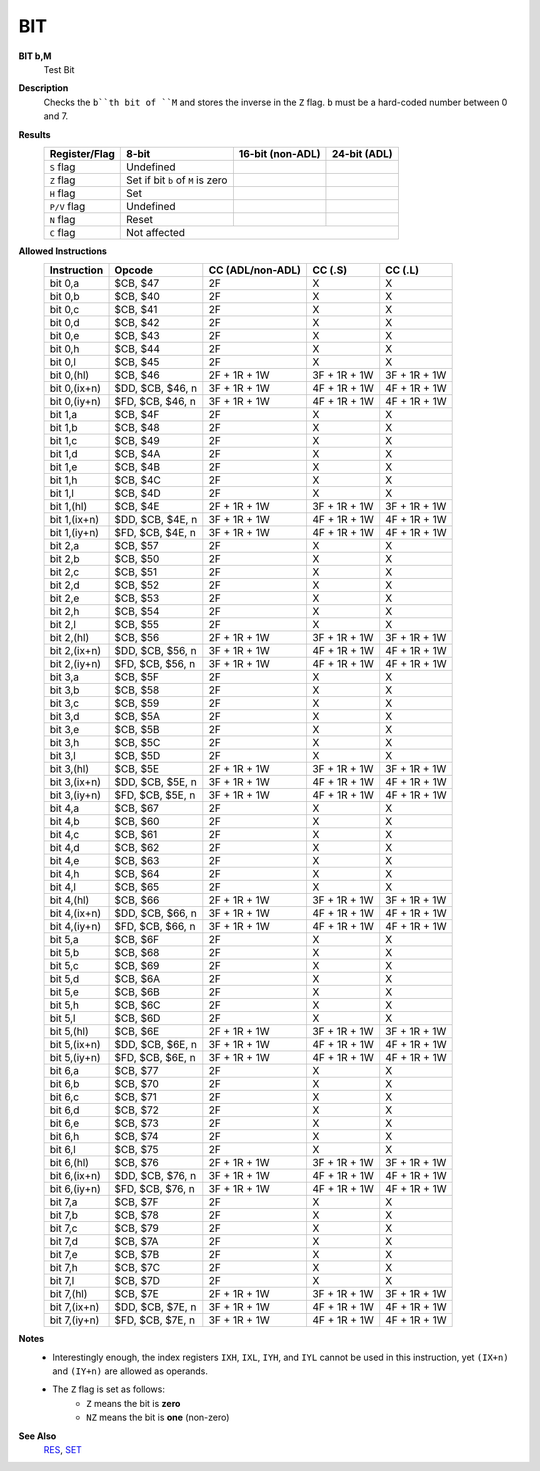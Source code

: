 BIT
--------

**BIT b,M**
	Test Bit

**Description**
	| Checks the ``b``th bit of ``M`` and stores the inverse in the ``Z`` flag. ``b`` must be a hard-coded  number between 0 and 7.

**Results**
	================    ==========================================  ==========================================  ========================================
	Register/Flag       8-bit                                       16-bit (non-ADL)                            24-bit (ADL)
	================    ==========================================  ==========================================  ========================================
	``S`` flag          Undefined
	``Z`` flag          Set if bit ``b`` of ``M`` is zero
	``H`` flag          Set
	``P/V`` flag        Undefined
	``N`` flag          Reset
	``C`` flag          Not affected
	================    ================================================================================================================================

**Allowed Instructions**
	================  ================  ================  ================  ================
	Instruction       Opcode            CC (ADL/non-ADL)  CC (.S)           CC (.L)
	================  ================  ================  ================  ================
	bit 0,a           $CB, $47          2F                X                 X
	bit 0,b           $CB, $40          2F                X                 X
	bit 0,c           $CB, $41          2F                X                 X
	bit 0,d           $CB, $42          2F                X                 X
	bit 0,e           $CB, $43          2F                X                 X
	bit 0,h           $CB, $44          2F                X                 X
	bit 0,l           $CB, $45          2F                X                 X
	bit 0,(hl)        $CB, $46          2F + 1R + 1W      3F + 1R + 1W      3F + 1R + 1W
	bit 0,(ix+n)      $DD, $CB, $46, n  3F + 1R + 1W      4F + 1R + 1W      4F + 1R + 1W
	bit 0,(iy+n)      $FD, $CB, $46, n  3F + 1R + 1W      4F + 1R + 1W      4F + 1R + 1W
	bit 1,a           $CB, $4F          2F                X                 X
	bit 1,b           $CB, $48          2F                X                 X
	bit 1,c           $CB, $49          2F                X                 X
	bit 1,d           $CB, $4A          2F                X                 X
	bit 1,e           $CB, $4B          2F                X                 X
	bit 1,h           $CB, $4C          2F                X                 X
	bit 1,l           $CB, $4D          2F                X                 X
	bit 1,(hl)        $CB, $4E          2F + 1R + 1W      3F + 1R + 1W      3F + 1R + 1W
	bit 1,(ix+n)      $DD, $CB, $4E, n  3F + 1R + 1W      4F + 1R + 1W      4F + 1R + 1W
	bit 1,(iy+n)      $FD, $CB, $4E, n  3F + 1R + 1W      4F + 1R + 1W      4F + 1R + 1W
	bit 2,a           $CB, $57          2F                X                 X
	bit 2,b           $CB, $50          2F                X                 X
	bit 2,c           $CB, $51          2F                X                 X
	bit 2,d           $CB, $52          2F                X                 X
	bit 2,e           $CB, $53          2F                X                 X
	bit 2,h           $CB, $54          2F                X                 X
	bit 2,l           $CB, $55          2F                X                 X
	bit 2,(hl)        $CB, $56          2F + 1R + 1W      3F + 1R + 1W      3F + 1R + 1W
	bit 2,(ix+n)      $DD, $CB, $56, n  3F + 1R + 1W      4F + 1R + 1W      4F + 1R + 1W
	bit 2,(iy+n)      $FD, $CB, $56, n  3F + 1R + 1W      4F + 1R + 1W      4F + 1R + 1W
	bit 3,a           $CB, $5F          2F                X                 X
	bit 3,b           $CB, $58          2F                X                 X
	bit 3,c           $CB, $59          2F                X                 X
	bit 3,d           $CB, $5A          2F                X                 X
	bit 3,e           $CB, $5B          2F                X                 X
	bit 3,h           $CB, $5C          2F                X                 X
	bit 3,l           $CB, $5D          2F                X                 X
	bit 3,(hl)        $CB, $5E          2F + 1R + 1W      3F + 1R + 1W      3F + 1R + 1W
	bit 3,(ix+n)      $DD, $CB, $5E, n  3F + 1R + 1W      4F + 1R + 1W      4F + 1R + 1W
	bit 3,(iy+n)      $FD, $CB, $5E, n  3F + 1R + 1W      4F + 1R + 1W      4F + 1R + 1W
	bit 4,a           $CB, $67          2F                X                 X
	bit 4,b           $CB, $60          2F                X                 X
	bit 4,c           $CB, $61          2F                X                 X
	bit 4,d           $CB, $62          2F                X                 X
	bit 4,e           $CB, $63          2F                X                 X
	bit 4,h           $CB, $64          2F                X                 X
	bit 4,l           $CB, $65          2F                X                 X
	bit 4,(hl)        $CB, $66          2F + 1R + 1W      3F + 1R + 1W      3F + 1R + 1W
	bit 4,(ix+n)      $DD, $CB, $66, n  3F + 1R + 1W      4F + 1R + 1W      4F + 1R + 1W
	bit 4,(iy+n)      $FD, $CB, $66, n  3F + 1R + 1W      4F + 1R + 1W      4F + 1R + 1W
	bit 5,a           $CB, $6F          2F                X                 X
	bit 5,b           $CB, $68          2F                X                 X
	bit 5,c           $CB, $69          2F                X                 X
	bit 5,d           $CB, $6A          2F                X                 X
	bit 5,e           $CB, $6B          2F                X                 X
	bit 5,h           $CB, $6C          2F                X                 X
	bit 5,l           $CB, $6D          2F                X                 X
	bit 5,(hl)        $CB, $6E          2F + 1R + 1W      3F + 1R + 1W      3F + 1R + 1W
	bit 5,(ix+n)      $DD, $CB, $6E, n  3F + 1R + 1W      4F + 1R + 1W      4F + 1R + 1W
	bit 5,(iy+n)      $FD, $CB, $6E, n  3F + 1R + 1W      4F + 1R + 1W      4F + 1R + 1W
	bit 6,a           $CB, $77          2F                X                 X
	bit 6,b           $CB, $70          2F                X                 X
	bit 6,c           $CB, $71          2F                X                 X
	bit 6,d           $CB, $72          2F                X                 X
	bit 6,e           $CB, $73          2F                X                 X
	bit 6,h           $CB, $74          2F                X                 X
	bit 6,l           $CB, $75          2F                X                 X
	bit 6,(hl)        $CB, $76          2F + 1R + 1W      3F + 1R + 1W      3F + 1R + 1W
	bit 6,(ix+n)      $DD, $CB, $76, n  3F + 1R + 1W      4F + 1R + 1W      4F + 1R + 1W
	bit 6,(iy+n)      $FD, $CB, $76, n  3F + 1R + 1W      4F + 1R + 1W      4F + 1R + 1W
	bit 7,a           $CB, $7F          2F                X                 X
	bit 7,b           $CB, $78          2F                X                 X
	bit 7,c           $CB, $79          2F                X                 X
	bit 7,d           $CB, $7A          2F                X                 X
	bit 7,e           $CB, $7B          2F                X                 X
	bit 7,h           $CB, $7C          2F                X                 X
	bit 7,l           $CB, $7D          2F                X                 X
	bit 7,(hl)        $CB, $7E          2F + 1R + 1W      3F + 1R + 1W      3F + 1R + 1W
	bit 7,(ix+n)      $DD, $CB, $7E, n  3F + 1R + 1W      4F + 1R + 1W      4F + 1R + 1W
	bit 7,(iy+n)      $FD, $CB, $7E, n  3F + 1R + 1W      4F + 1R + 1W      4F + 1R + 1W
	================  ================  ================  ================  ================

**Notes**
	- Interestingly enough, the index registers ``IXH``, ``IXL``, ``IYH``, and ``IYL`` cannot be used in this instruction, yet ``(IX+n)`` and ``(IY+n)`` are allowed as operands.
	- The ``Z`` flag is set as follows:
		- ``Z`` means the bit is **zero**
		- ``NZ`` means the bit is **one** (non-zero)

**See Also**
	`RES </en/latest/is-res.html>`_, `SET </en/latest/is-set.html>`_
